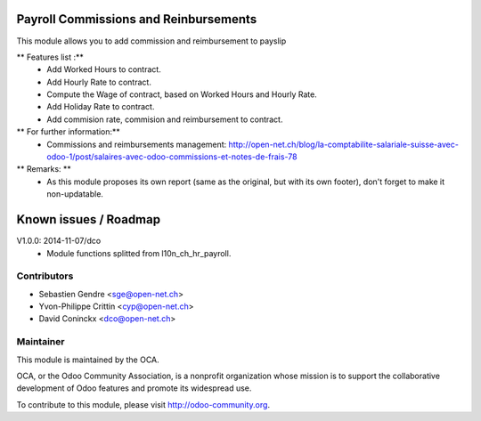 .. image:: https://img.shields.io/badge/licence-AGPL--3-blue.svg
    :alt: License: AGPL-3

Payroll Commissions and Reinbursements
=========================

This module allows you to add commission and reimbursement to payslip

** Features list :**
    * Add Worked Hours to contract.
    * Add Hourly Rate to contract.
    * Compute the Wage of contract, based on Worked Hours and Hourly Rate.
    * Add Holiday Rate to contract.
    * Add commision rate, commision and reimbursement to contract.

** For further information:**
    * Commissions and reimbursements management: http://open-net.ch/blog/la-comptabilite-salariale-suisse-avec-odoo-1/post/salaires-avec-odoo-commissions-et-notes-de-frais-78

** Remarks: **
    * As this module proposes its own report (same as the original, but with its own footer), don't forget to make it non-updatable.

Known issues / Roadmap
======================

V1.0.0: 2014-11-07/dco
    * Module functions splitted from l10n_ch_hr_payroll.

Contributors
------------

* Sebastien Gendre <sge@open-net.ch>
* Yvon-Philippe Crittin <cyp@open-net.ch>
* David Coninckx <dco@open-net.ch>

Maintainer
----------

.. image:: https://odoo-community.org/logo.png
   :alt: Odoo Community Association
   :target: https://odoo-community.org

This module is maintained by the OCA.

OCA, or the Odoo Community Association, is a nonprofit organization whose
mission is to support the collaborative development of Odoo features and
promote its widespread use.

To contribute to this module, please visit http://odoo-community.org.
